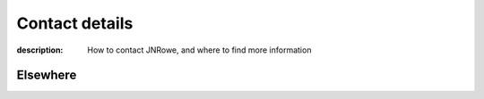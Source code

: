Contact details
===============

:description: How to contact JNRowe, and where to find more information

.. This huge spaghetti of raw |HTML| exists for h-card markup, if there is a
   better way to handle this I’d love to know about it.

.. raw:: html

    <div class="h-card" id="vcard">

.. image:: /.images/pavatar.png
   :align: right
   :class: u-photo u-logo
   :alt: pavatar

.. raw:: html

    <p class="p-note">
        I’m
        <a href="https://jnrowe.github.io/" class="u-url" rel="me">
            <span class="p-name">James Rowe</a>
        </a>, a
        <span class="p-job-title">Senior <span class="p-role">Developer</span></span>
        with
        <span class="p-org">
            <span xml:lang="fr" class="organization-name">EADS</span>’s
            <abbr class="p-organization-unit" title="Advanced Embedded Markets">AEM</abbr> division
        </span>.
    </p>

    <p class="p-adr h-adr">
        He <abbr class="p-geo" title="52.213,0.105">lives</abbr> near <span
        class="p-locality">Cambridge</span>, <span class="p-region">East
        Anglia</span> in the <abbr title="United Kingdom"
        class="p-country-name">UK</abbr>.
    </p>

    <p>
        The easiest way to contact <abbr class="p-nickname"
        title="JNRowe">James</abbr> is by <a href="mailto:jnrowe@gmail.com"
        class="u-email" accesskey="9" rel="me">email</a>.
    </p>

    <p>
        His <a href="_static/gpg.asc" rel="enclosure">GnuPG key</a> is <tt
        class="u-key">0xFDA3C542ABC68E07</tt> (fingerprint = <tt>3ACF 2658 BC4D
        35F6 E470  0DAF FDA3 C542 ABC6 8E07</tt>)
    </p>

    <p class="note">
        The information in this section was last updated on <time
        class="dt-rev" datetime="2018-11-18T08:10:26+0000">2018-11-18</time>,
        and is <a href="http://microformats.org/wiki/h-card"
        title="h-card is a simple, open format for publishing people and organisations on the web.">
        h-card</a> encoded.
    </p>

Elsewhere
---------

.. raw:: html

    <ul>
        <li><a href="https://github.com/JNRowe" rel="me">GitHub</a></li>
        <li><a href="https://micro.blog/JNRowe" rel="me">micro.blog</a></li>
        <li><a href="sms:+447479331445" class="p-tel" rel="me">SMS</a></li>
    </ul>

.. raw:: html

   </div>
